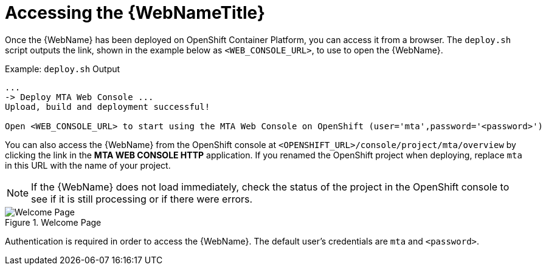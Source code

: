 // Module included in the following assemblies:
// * docs/web-console-guide_5/master.adoc
[id='access_console_openshift_{context}']
= Accessing the {WebNameTitle}

Once the {WebName} has been deployed on OpenShift Container Platform, you can access it from a browser. The `deploy.sh` script outputs the link, shown in the example below as `<WEB_CONSOLE_URL>`, to use to open the {WebName}.

.Example: `deploy.sh` Output
[source,options="nowrap",subs="+quotes"]
----
...
-> Deploy MTA Web Console ...
Upload, build and deployment successful!

Open <WEB_CONSOLE_URL> to start using the MTA Web Console on OpenShift (user='mta',password='<password>')
----

You can also access the {WebName} from the OpenShift console at `<OPENSHIFT_URL>/console/project/mta/overview` by clicking the link in the *MTA WEB CONSOLE HTTP* application. If you renamed the OpenShift project when deploying, replace `mta` in this URL with the name of your project.

NOTE: If the {WebName} does not load immediately, check the status of the project in the OpenShift console to see if it is still processing or if there were errors.

.Welcome Page
image::web-login-openshift.png[Welcome Page]

Authentication is required in order to access the {WebName}. The default user's credentials are `mta` and `<password>`.

